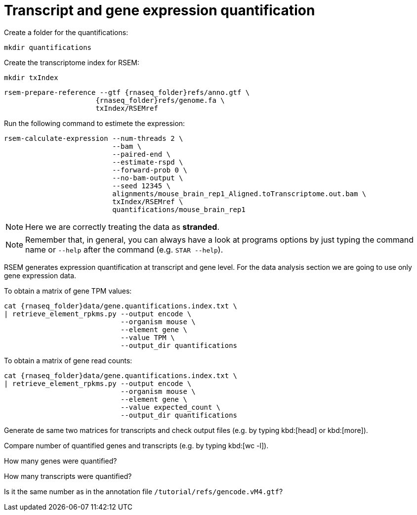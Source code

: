 = Transcript and gene expression quantification

Create a folder for the quantifications:

[source,cmd]
----
mkdir quantifications
----

Create the transcriptome index for RSEM:

[source,cmd,subs="{markup-in-source}"]
----
mkdir txIndex
----

[source,cmd,subs="{markup-in-source}"]
----
rsem-prepare-reference --gtf {rnaseq_folder}refs/anno.gtf \
                      {rnaseq_folder}refs/genome.fa \
                      txIndex/RSEMref
----
// real	0m0.420s
// user	0m0.371s
// sys	0m0.049s

Run the following command to estimete the expression:

[source,cmd,subs="{markup-in-source}"]
----
rsem-calculate-expression --num-threads 2 \
                          --bam \
                          --paired-end \
                          --estimate-rspd \
                          --forward-prob 0 \
                          --no-bam-output \
                          --seed 12345 \
                          alignments/mouse_brain_rep1_Aligned.toTranscriptome.out.bam \
                          txIndex/RSEMref \
                          quantifications/mouse_brain_rep1
----
// real	0m5.070s
// user	0m7.821s
// sys	0m0.597s

NOTE: Here we are correctly treating the data as [crg]#**stranded**#.

NOTE: Remember that, in general, you can always have a look at programs options by just typing the command name or `--help` after the command (e.g. `STAR --help`).

RSEM generates expression quantification at transcript and gene level. For the data analysis section we are going to use only [crg]#gene expression data#.

To obtain a matrix of gene TPM values:

[source,cmd,subs="{markup-in-source}"]
----

cat {rnaseq_folder}data/gene.quantifications.index.txt \
| retrieve_element_rpkms.py --output encode \
                            --organism mouse \
                            --element gene \
                            --value TPM \
                            --output_dir quantifications
----

To obtain a matrix of gene read counts:

[source,cmd,subs="{markup-in-source}"]
----
cat {rnaseq_folder}data/gene.quantifications.index.txt \
| retrieve_element_rpkms.py --output encode \
                            --organism mouse \
                            --element gene \
                            --value expected_count \
                            --output_dir quantifications
----


Generate de same two matrices for transcripts and check output files (e.g. by typing kbd:[head] or kbd:[more]).

Compare number of quantified genes and transcripts (e.g. by typing kbd:[wc -l]).

How many genes were quantified?

How many transcripts were quantified?

Is it the same number as in the annotation file `/tutorial/refs/gencode.vM4.gtf`?